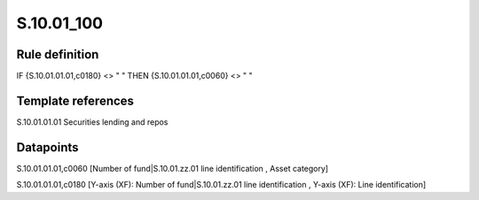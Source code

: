 ===========
S.10.01_100
===========

Rule definition
---------------

IF {S.10.01.01.01,c0180} <> " " THEN {S.10.01.01.01,c0060} <> " "


Template references
-------------------

S.10.01.01.01 Securities lending and repos


Datapoints
----------

S.10.01.01.01,c0060 [Number of fund|S.10.01.zz.01 line identification , Asset category]

S.10.01.01.01,c0180 [Y-axis (XF): Number of fund|S.10.01.zz.01 line identification , Y-axis (XF): Line identification]




